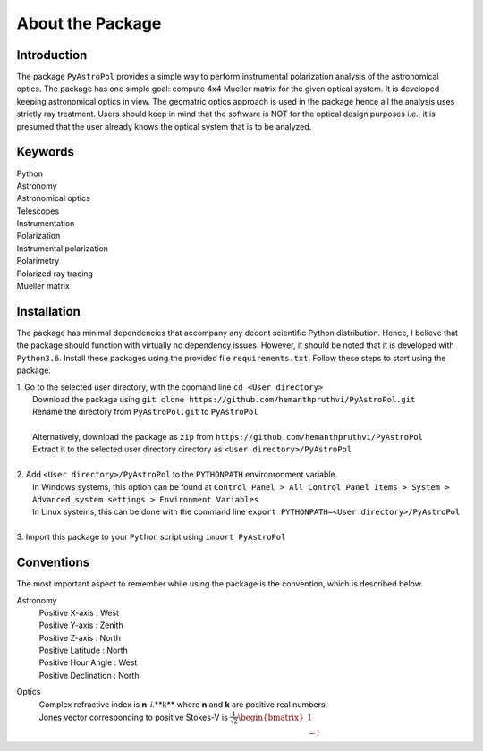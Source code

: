 About the Package
=================

Introduction
------------
The package ``PyAstroPol`` provides a simple way to perform instrumental polarization analysis of the astronomical optics. The package has one simple goal: compute 4x4 Mueller matrix for the given optical system. It is developed keeping astronomical optics in view. The geomatric optics approach is used in the package hence all the analysis uses strictly ray treatment. Users should keep in mind that the software is NOT for the optical design purposes i.e., it is presumed that the user already knows the optical system that is to be analyzed.

Keywords
--------
|   Python
|   Astronomy
|   Astronomical optics
|   Telescopes
|   Instrumentation
|   Polarization
|   Instrumental polarization
|   Polarimetry
|   Polarized ray tracing
|   Mueller matrix

Installation
------------
The package has minimal dependencies that accompany any decent scientific Python distribution. Hence, I believe that the package should function with virtually no dependency issues. However, it should be noted that it is developed with ``Python3.6``. Install these packages using the provided file ``requirements.txt``.
Follow these steps to start using the package.

|   1. Go to the selected user directory, with the coomand line ``cd <User directory>``
|      Download the package using ``git clone https://github.com/hemanthpruthvi/PyAstroPol.git``
|      Rename the directory from ``PyAstroPol.git`` to ``PyAstroPol``
|       
|      Alternatively, download the package as ``zip`` from ``https://github.com/hemanthpruthvi/PyAstroPol``
|      Extract it to the selected user directory directory as ``<User directory>/PyAstroPol``
|
|   2. Add ``<User directory>/PyAstroPol`` to the ``PYTHONPATH`` environronment variable.
|      In Windows systems, this option can be found at ``Control Panel > All Control Panel Items > System > Advanced system settings > Environment Variables``
|      In Linux systems, this can be done with the command line ``export PYTHONPATH=<User directory>/PyAstroPol``
|
|   3. Import this package to your ``Python`` script using ``import PyAstroPol``

Conventions
-----------
The most important aspect to remember while using the package is the convention, which is described below. 

Astronomy
    | Positive X-axis : West
    | Positive Y-axis : Zenith
    | Positive Z-axis : North 
    | Positive Latitude : North 
    | Positive Hour Angle : West 
    | Positive Declination : North 

Optics
    | Complex refractive index is **n**-*i*.**k** where **n** and **k** are positive real numbers.    
    | Jones vector corresponding to positive Stokes-V is :math:`\frac{1}{\sqrt{2}} \begin{bmatrix} 1 \\ -i \end{bmatrix}`
